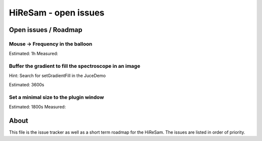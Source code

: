 HiReSam - open issues
*********************

.. author: Samuel Gaehwiler (klangfreund.com)

Open issues / Roadmap
=====================


Mouse -> Frequency in the balloon
---------------------------------

Estimated: 1h
Measured: 


Buffer the gradient to fill the spectroscope in an image
--------------------------------------------------------

Hint: Search for setGradientFill in the JuceDemo

Estimated: 3600s

Set a minimal size to the plugin window
---------------------------------------

Estimated: 1800s
Measured: 

About
=====

This file is the issue tracker as well as a short term roadmap for the HiReSam.
The issues are listed in order of priority.


